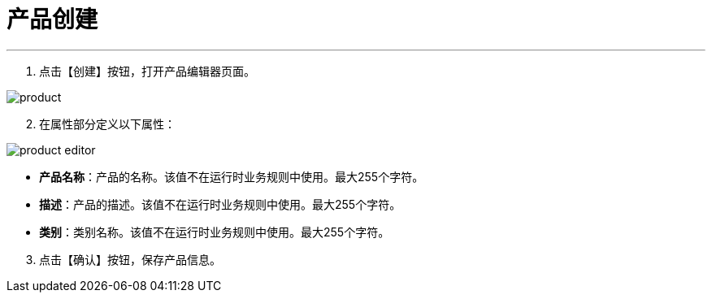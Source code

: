 = 产品创建



---

. 点击【创建】按钮，打开产品编辑器页面。

image::product.png[align="center"]

[start=2]
. 在属性部分定义以下属性：

image::product-editor.png[align="center"]

* *产品名称*：产品的名称。该值不在运行时业务规则中使用。最大255个字符。
* *描述*：产品的描述。该值不在运行时业务规则中使用。最大255个字符。
* *类别*：类别名称。该值不在运行时业务规则中使用。最大255个字符。


[start=3]
. 点击【确认】按钮，保存产品信息。